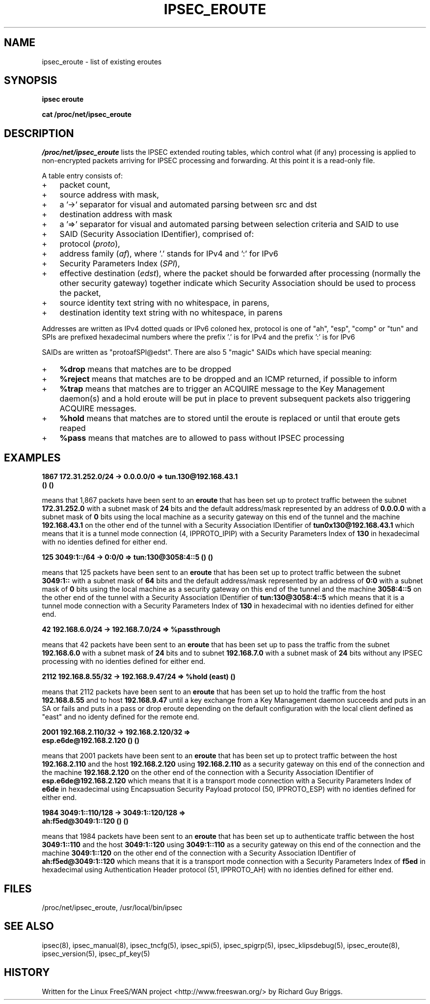 .TH IPSEC_EROUTE 5 "20 Sep 2001"
.\"
.\" RCSID $Id: eroute.5,v 1.1.1.1 2004/07/19 09:23:50 lgsoft Exp $
.\"
.SH NAME
ipsec_eroute \- list of existing eroutes
.SH SYNOPSIS
.B ipsec
.B eroute
.PP
.B cat
.B /proc/net/ipsec_eroute
.SH DESCRIPTION
.I /proc/net/ipsec_eroute
lists the IPSEC extended routing tables,
which control what (if any) processing is applied
to non-encrypted packets arriving for IPSEC processing and forwarding.
At this point it is a read-only file.
.PP
A table entry consists of:
.IP + 3
packet count,
.IP +
source address with mask,
.IP +
a '->' separator for visual and automated parsing between src and dst
.IP +
destination address with mask
.IP +
a '=>' separator for visual and automated parsing between selection
criteria and SAID to use
.IP +
SAID (Security Association IDentifier), comprised of:
.IP + 6
protocol
(\fIproto\fR),
.IP +
address family
(\fIaf\fR),
where '.' stands for IPv4 and ':' for IPv6
.IP +
Security Parameters Index
(\fISPI\fR),
.IP +
effective destination
(\fIedst\fR),
where the packet should be forwarded after processing
(normally the other security gateway)
together indicate which Security Association should be used to process
the packet,
.IP + 3
source identity text string with no whitespace, in parens,
.IP +
destination identity text string with no whitespace, in parens
.PP
Addresses are written as IPv4 dotted quads or IPv6 coloned hex,
protocol is one of "ah", "esp", "comp" or "tun"
and
SPIs are prefixed hexadecimal numbers where the prefix '.' is for IPv4 and the prefix ':' is for IPv6
.
.PP
SAIDs are written as "protoafSPI@edst".  There are also 5
"magic" SAIDs which have special meaning:
.IP + 3
.B %drop
means that matches are to be dropped
.IP +
.B %reject
means that matches are to be dropped and an ICMP returned, if
possible to inform
.IP +
.B %trap
means that matches are to trigger an ACQUIRE message to the Key
Management daemon(s) and a hold eroute will be put in place to
prevent subsequent packets also triggering ACQUIRE messages.
.IP +
.B %hold
means that matches are to stored until the eroute is replaced or
until that eroute gets reaped
.IP +
.B %pass
means that matches are to allowed to pass without IPSEC processing
.br
.ne 5
.SH EXAMPLES
.LP
.B "1867     172.31.252.0/24    -> 0.0.0.0/0          => tun.130@192.168.43.1 "
.br
.B "        ()	()"
.LP
means that 1,867 packets have been sent to an
.BR eroute
that has been set up to protect traffic between the subnet
.BR 172.31.252.0
with a subnet mask of
.BR 24
bits and the default address/mask represented by an address of
.BR 0.0.0.0
with a subnet mask of
.BR 0
bits using the local machine as a security gateway on this end of the
tunnel and the machine
.BR 192.168.43.1
on the other end of the tunnel with a Security Association IDentifier of
.BR tun0x130@192.168.43.1
which means that it is a tunnel mode connection (4, IPPROTO_IPIP) with a
Security Parameters Index of
.BR 130
in hexadecimal with no identies defined for either end.
.LP
.B 125      3049:1::/64    -> 0:0/0          => tun:130@3058:4::5	()	()
.LP
means that 125 packets have been sent to an
.BR eroute
that has been set up to protect traffic between the subnet
.BR 3049:1::
with a subnet mask of
.BR 64
bits and the default address/mask represented by an address of
.BR 0:0
with a subnet mask of
.BR 0
bits using the local machine as a security gateway on this end of the
tunnel and the machine
.BR 3058:4::5
on the other end of the tunnel with a Security Association IDentifier of
.BR tun:130@3058:4::5
which means that it is a tunnel mode connection with a
Security Parameters Index of
.BR 130
in hexadecimal with no identies defined for either end.
.LP
.B 42         192.168.6.0/24     -> 192.168.7.0/24     => %passthrough
.LP
means that 42 packets have been sent to an
.BR eroute
that has been set up to pass the traffic from the subnet
.BR 192.168.6.0
with a subnet mask of
.BR 24
bits and to subnet
.BR 192.168.7.0
with a subnet mask of
.BR 24
bits without any IPSEC processing with no identies defined for either end.
.LP
.B 2112     192.168.8.55/32    -> 192.168.9.47/24    => %hold	(east)	()
.LP
means that 2112 packets have been sent to an
.BR eroute
that has been set up to hold the traffic from the host
.BR 192.168.8.55
and to host
.BR 192.168.9.47
until a key exchange from a Key Management daemon
succeeds and puts in an SA or fails and puts in a pass
or drop eroute depending on the default configuration with the local client
defined as "east" and no identy defined for the remote end.
.LP
.B "2001     192.168.2.110/32   -> 192.168.2.120/32   => "
.br
.B "        esp.e6de@192.168.2.120	()	()"
.LP
means that 2001 packets have been sent to an
.BR eroute
that has been set up to protect traffic between the host
.BR 192.168.2.110
and the host
.BR 192.168.2.120
using
.BR 192.168.2.110
as a security gateway on this end of the
connection and the machine
.BR 192.168.2.120
on the other end of the connection with a Security Association IDentifier of
.BR esp.e6de@192.168.2.120
which means that it is a transport mode connection with a Security
Parameters Index of
.BR e6de
in hexadecimal using Encapsuation Security Payload protocol (50,
IPPROTO_ESP) with no identies defined for either end.
.LP
.B "1984     3049:1::110/128   -> 3049:1::120/128   => "
.br
.B "        ah:f5ed@3049:1::120	()	()"
.LP
means that 1984 packets have been sent to an
.BR eroute
that has been set up to authenticate traffic between the host
.BR 3049:1::110
and the host
.BR 3049:1::120
using
.BR 3049:1::110
as a security gateway on this end of the
connection and the machine
.BR 3049:1::120
on the other end of the connection with a Security Association IDentifier of
.BR ah:f5ed@3049:1::120
which means that it is a transport mode connection with a Security
Parameters Index of
.BR f5ed
in hexadecimal using Authentication Header protocol (51,
IPPROTO_AH) with no identies defined for either end.
.SH FILES
/proc/net/ipsec_eroute, /usr/local/bin/ipsec
.SH "SEE ALSO"
ipsec(8), ipsec_manual(8), ipsec_tncfg(5), ipsec_spi(5),
ipsec_spigrp(5), ipsec_klipsdebug(5), ipsec_eroute(8), ipsec_version(5),
ipsec_pf_key(5)
.SH HISTORY
Written for the Linux FreeS/WAN project
<http://www.freeswan.org/>
by Richard Guy Briggs.
.\"
.\" $Log: eroute.5,v $
.\" Revision 1.1.1.1  2004/07/19 09:23:50  lgsoft
.\" Import of uClinux 2.6.2
.\"
.\" Revision 1.1.1.1  2004/07/18 13:23:46  nidhi
.\" Importing
.\"
.\" Revision 1.8  2001/09/20 15:33:13  rgb
.\" PF_KEYv2 ident extension output documentation.
.\"
.\" Revision 1.7  2001/05/29 05:15:31  rgb
.\" Added packet count field at beginning of line.
.\"
.\" Revision 1.6  2001/02/26 19:58:32  rgb
.\" Put SAID elements in order they appear in SAID.
.\" Implement magic SAs %drop, %reject, %trap, %hold, %pass as part
.\" of the new SPD and to support opportunistic.
.\"
.\" Revision 1.5  2000/09/17 18:56:48  rgb
.\" Added IPCOMP support.
.\"
.\" Revision 1.4  2000/09/13 15:54:31  rgb
.\" Added Gerhard's ipv6 updates.
.\"
.\" Revision 1.3  2000/06/30 18:21:55  rgb
.\" Update SEE ALSO sections to include ipsec_version(5) and ipsec_pf_key(5)
.\" and correct FILES sections to no longer refer to /dev/ipsec which has
.\" been removed since PF_KEY does not use it.
.\"
.\" Revision 1.2  2000/06/28 12:44:11  henry
.\" format touchup
.\"
.\" Revision 1.1  2000/06/28 05:43:00  rgb
.\" Added manpages for all 5 klips utils.
.\"
.\"
.\"

